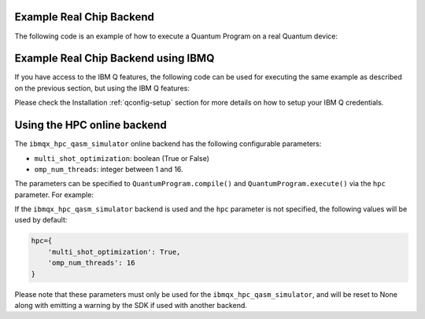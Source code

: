 Example Real Chip Backend
^^^^^^^^^^^^^^^^^^^^^^^^^

The following code is an example of how to execute a Quantum Program on a real
Quantum device:

.. code-block:: python
    :linenos:

    from qiskit import QuantumProgram
    
    # Creating Programs create your first QuantumProgram object instance.
    Q_program = QuantumProgram()

    # Set your API Token
    # You can get it from https://quantumexperience.ng.bluemix.net/qx/account,
    # looking for "Personal Access Token" section.
    QX_TOKEN = "API_TOKEN"
    QX_URL = "https://quantumexperience.ng.bluemix.net/api"

    # Set up the API and execute the program.
    # You need the API Token and the QX URL. 
    Q_program.set_api(QX_TOKEN, QX_URL)

    # Creating Registers create your first Quantum Register called "qr" with 2 qubits
    qr = Q_program.create_quantum_register("qr", 2)
    # create your first Classical Register called "cr" with 2 bits
    cr = Q_program.create_classical_register("cr", 2)
    # Creating Circuits create your first Quantum Circuit called "qc" involving your Quantum Register "qr"
    # and your Classical Register "cr"
    qc = Q_program.create_circuit("superposition", [qr], [cr])

    # add the H gate in the Qubit 0, we put this Qubit in superposition
    qc.h(qr[0])

    # add measure to see the state
    qc.measure(qr, cr)

    # Compiled  and execute in the local_qasm_simulator

    result = Q_program.execute(["superposition"], backend='ibmqx2', shots=1024)

    # Show the results
    print(result)
    print(result.get_data("superposition"))


Example Real Chip Backend using IBMQ
^^^^^^^^^^^^^^^^^^^^^^^^^^^^^^^^^^^^

If you have access to the IBM Q features, the following code can be used for
executing the same example as described on the previous section, but using
the IBM Q features:

.. code-block:: python
    :linenos:

    from qiskit import QuantumProgram

    # Creating Programs create your first QuantumProgram object instance.
    Q_program = QuantumProgram()

    # Set your API Token and credentials.
    # You can get them from https://quantumexperience.ng.bluemix.net/qx/account,
    # looking for "Personal Access Token" section.
    QX_TOKEN = "API_TOKEN"
    QX_URL = "https://quantumexperience.ng.bluemix.net/api"
    QX_HUB = "MY_HUB"
    QX_GROUP = "MY_GROUP"
    QX_PROJECT = "MY_PROJECT"

    # Set up the API and execute the program.
    # You need the API Token, the QX URL, and your hub/group/project details.
    Q_program.set_api(QX_TOKEN, QX_URL,
                      hub=QX_HUB,
                      group=QX_GROUP,
                      project=QX_PROJECT)

    # Creating Registers create your first Quantum Register called "qr" with 2 qubits
    qr = Q_program.create_quantum_register("qr", 2)
    # create your first Classical Register called "cr" with 2 bits
    cr = Q_program.create_classical_register("cr", 2)
    # Creating Circuits create your first Quantum Circuit called "qc" involving your Quantum Register "qr"
    # and your Classical Register "cr"
    qc = Q_program.create_circuit("superposition", [qr], [cr])

    # add the H gate in the Qubit 0, we put this Qubit in superposition
    qc.h(qr[0])

    # add measure to see the state
    qc.measure(qr, cr)

    # Compiled  and execute in the local_qasm_simulator

    result = Q_program.execute(["superposition"], backend='ibmqx2', shots=1024)

    # Show the results
    print(result)
    print(result.get_data("superposition"))


Please check the Installation :ref:`qconfig-setup` section for more details on
how to setup your IBM Q credentials.


Using the HPC online backend
^^^^^^^^^^^^^^^^^^^^^^^^^^^^

The ``ibmqx_hpc_qasm_simulator`` online backend has the following configurable
parameters:

- ``multi_shot_optimization``: boolean (True or False)
- ``omp_num_threads``: integer between 1 and 16.

The parameters can be specified to ``QuantumProgram.compile()`` and
``QuantumProgram.execute()`` via the ``hpc`` parameter. For example:

.. code-block:: python
    :linenos:

    QP_program.compile(circuits,
                       backend=backend,
                       shots=shots,
                       seed=88,
                       hpc={
                           'multi_shot_optimization': True,
                           'omp_num_threads': 16
                       })

If the ``ibmqx_hpc_qasm_simulator`` backend is used and the ``hpc`` parameter
is not specified, the following values will be used by default:

.. code-block:: python

    hpc={
        'multi_shot_optimization': True,
        'omp_num_threads': 16
    }


Please note that these parameters must only be used for the
``ibmqx_hpc_qasm_simulator``, and will be reset to None along with emitting
a warning by the SDK if used with another backend.
